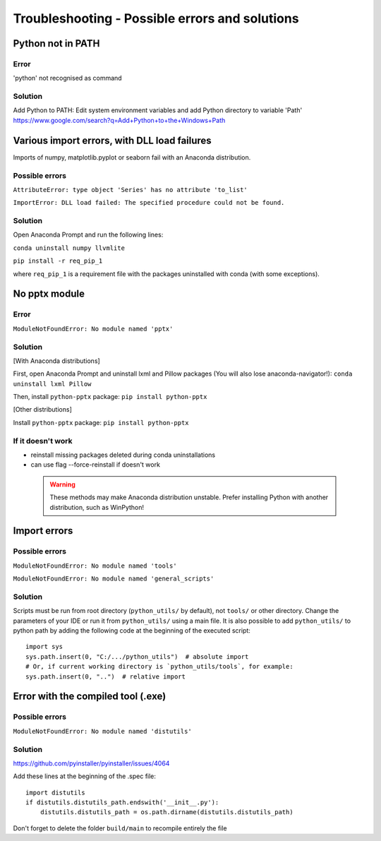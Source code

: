Troubleshooting - Possible errors and solutions
===============================================

Python not in PATH
------------------

Error
~~~~~

'python' not recognised as command

Solution
~~~~~~~~

Add Python to PATH: Edit system environment variables and add Python
directory to variable 'Path'
https://www.google.com/search?q=Add+Python+to+the+Windows+Path

Various import errors, with DLL load failures
---------------------------------------------

Imports of numpy, matplotlib.pyplot or seaborn fail with an Anaconda
distribution.

Possible errors
~~~~~~~~~~~~~~~

``AttributeError: type object 'Series' has no attribute 'to_list'``

``ImportError: DLL load failed: The specified procedure could not be found.``

Solution
~~~~~~~~

Open Anaconda Prompt and run the following lines:

``conda uninstall numpy llvmlite``

``pip install -r req_pip_1``

where ``req_pip_1`` is a requirement file with the packages uninstalled
with conda (with some exceptions).

No pptx module
--------------

Error
~~~~~

``ModuleNotFoundError: No module named 'pptx'``

Solution
~~~~~~~~

[With Anaconda distributions]

First, open Anaconda Prompt and uninstall lxml and Pillow packages (You
will also lose anaconda-navigator!): ``conda uninstall lxml Pillow``

Then, install ``python-pptx`` package: ``pip install python-pptx``

[Other distributions]

Install ``python-pptx`` package: ``pip install python-pptx``

If it doesn't work
~~~~~~~~~~~~~~~~~~

-  reinstall missing packages deleted during conda uninstallations
-  can use flag --force-reinstall if doesn't work

 .. warning::

    These methods may make Anaconda distribution unstable. Prefer
    installing Python with another distribution, such as WinPython!

Import errors
-------------

Possible errors
~~~~~~~~~~~~~~~

``ModuleNotFoundError: No module named 'tools'``

``ModuleNotFoundError: No module named 'general_scripts'``

Solution
~~~~~~~~

Scripts must be run from root directory (``python_utils/`` by default), not ``tools/`` or other
directory. Change the parameters of your IDE or run it from
``python_utils/`` using a main file. It is also possible to add
``python_utils/`` to python path by adding the following code at the
beginning of the executed script:

::

    import sys
    sys.path.insert(0, "C:/.../python_utils")  # absolute import
    # Or, if current working directory is `python_utils/tools`, for example:
    sys.path.insert(0, "..")  # relative import

Error with the compiled tool (.exe)
-----------------------------------

Possible errors
~~~~~~~~~~~~~~~

``ModuleNotFoundError: No module named 'distutils'``

Solution
~~~~~~~~

https://github.com/pyinstaller/pyinstaller/issues/4064

Add these lines at the beginning of the .spec file:

::

    import distutils
    if distutils.distutils_path.endswith('__init__.py'):
        distutils.distutils_path = os.path.dirname(distutils.distutils_path)

Don't forget to delete the folder ``build/main`` to recompile entirely
the file
